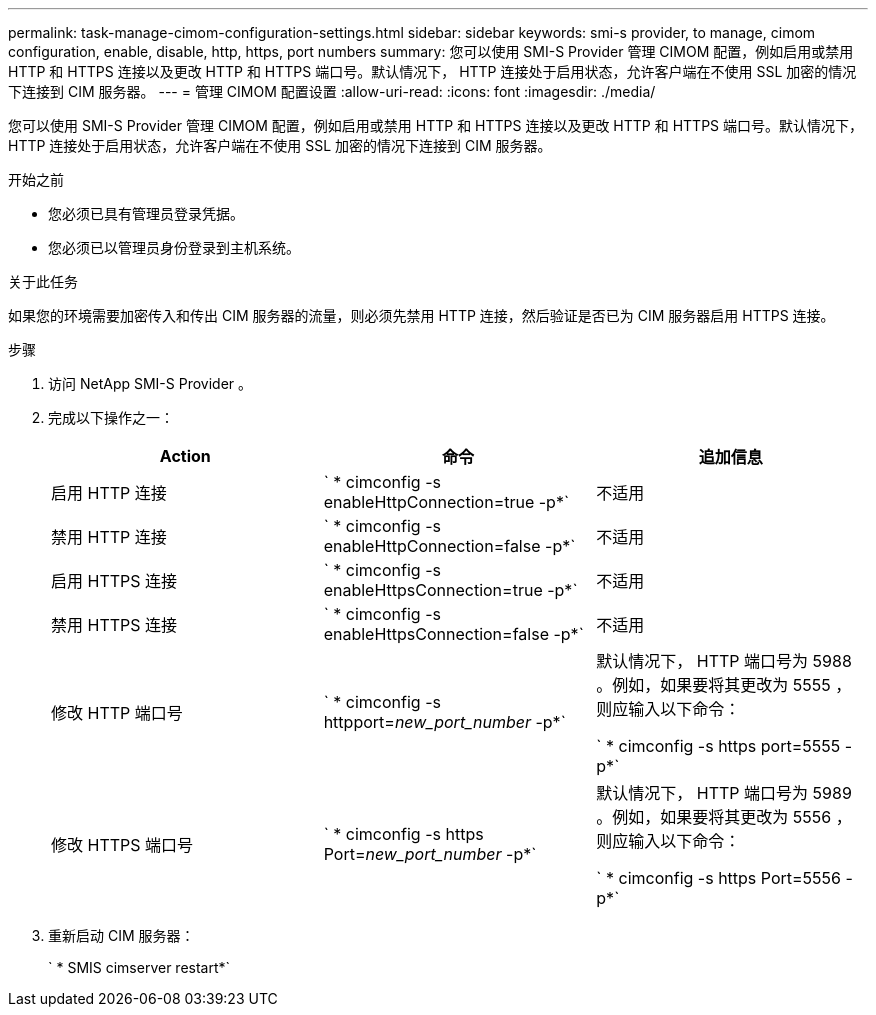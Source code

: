 ---
permalink: task-manage-cimom-configuration-settings.html 
sidebar: sidebar 
keywords: smi-s provider, to manage, cimom configuration, enable, disable, http, https, port numbers 
summary: 您可以使用 SMI-S Provider 管理 CIMOM 配置，例如启用或禁用 HTTP 和 HTTPS 连接以及更改 HTTP 和 HTTPS 端口号。默认情况下， HTTP 连接处于启用状态，允许客户端在不使用 SSL 加密的情况下连接到 CIM 服务器。 
---
= 管理 CIMOM 配置设置
:allow-uri-read: 
:icons: font
:imagesdir: ./media/


[role="lead"]
您可以使用 SMI-S Provider 管理 CIMOM 配置，例如启用或禁用 HTTP 和 HTTPS 连接以及更改 HTTP 和 HTTPS 端口号。默认情况下， HTTP 连接处于启用状态，允许客户端在不使用 SSL 加密的情况下连接到 CIM 服务器。

.开始之前
* 您必须已具有管理员登录凭据。
* 您必须已以管理员身份登录到主机系统。


.关于此任务
如果您的环境需要加密传入和传出 CIM 服务器的流量，则必须先禁用 HTTP 连接，然后验证是否已为 CIM 服务器启用 HTTPS 连接。

.步骤
. 访问 NetApp SMI-S Provider 。
. 完成以下操作之一：
+
[cols="3*"]
|===
| Action | 命令 | 追加信息 


 a| 
启用 HTTP 连接
 a| 
` * cimconfig -s enableHttpConnection=true -p*`
 a| 
不适用



 a| 
禁用 HTTP 连接
 a| 
` * cimconfig -s enableHttpConnection=false -p*`
 a| 
不适用



 a| 
启用 HTTPS 连接
 a| 
` * cimconfig -s enableHttpsConnection=true -p*`
 a| 
不适用



 a| 
禁用 HTTPS 连接
 a| 
` * cimconfig -s enableHttpsConnection=false -p*`
 a| 
不适用



 a| 
修改 HTTP 端口号
 a| 
` * cimconfig -s httpport=_new_port_number_ -p*`
 a| 
默认情况下， HTTP 端口号为 5988 。例如，如果要将其更改为 5555 ，则应输入以下命令：

` * cimconfig -s https port=5555 -p*`



 a| 
修改 HTTPS 端口号
 a| 
` * cimconfig -s https Port=_new_port_number_ -p*`
 a| 
默认情况下， HTTP 端口号为 5989 。例如，如果要将其更改为 5556 ，则应输入以下命令：

` * cimconfig -s https Port=5556 -p*`

|===
. 重新启动 CIM 服务器：
+
` * SMIS cimserver restart*`


